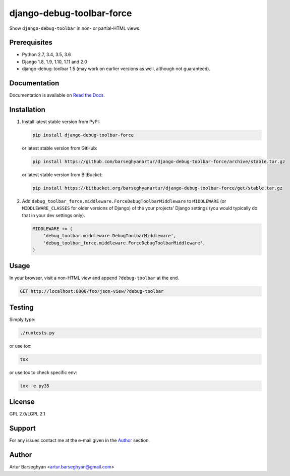 ==========================
django-debug-toolbar-force
==========================
Show ``django-debug-toolbar`` in non- or partial-HTML views.

Prerequisites
=============
- Python 2.7, 3.4, 3.5, 3.6
- Django 1.8, 1.9, 1.10, 1.11 and 2.0
- django-debug-toolbar 1.5 (may work on earlier versions as well, although
  not guaranteed).

Documentation
=============
Documentation is available on `Read the Docs
<http://django-debug-toolbar-force.readthedocs.io/>`_.

Installation
============
(1) Install latest stable version from PyPI:

    .. code-block:: sh

        pip install django-debug-toolbar-force

    or latest stable version from GitHub:

    .. code-block:: sh

        pip install https://github.com/barseghyanartur/django-debug-toolbar-force/archive/stable.tar.gz

    or latest stable version from BitBucket:

    .. code-block:: sh

        pip install https://bitbucket.org/barseghyanartur/django-debug-toolbar-force/get/stable.tar.gz

(2) Add ``debug_toolbar_force.middleware.ForceDebugToolbarMiddleware`` to
    ``MIDDLEWARE`` (or ``MIDDLEWARE_CLASSES`` for older versions of Django)
    of the your projects' Django settings (you would
    typically do that in your dev settings only).

    .. code-block:: python

        MIDDLEWARE += (
            'debug_toolbar.middleware.DebugToolbarMiddleware',
            'debug_toolbar_force.middleware.ForceDebugToolbarMiddleware',
        )

Usage
=====
In your browser, visit a non-HTML view and append ``?debug-toolbar`` at the
end.

.. code-block:: text

    GET http://localhost:8000/foo/json-view/?debug-toolbar

Testing
=======
Simply type:

.. code-block:: sh

    ./runtests.py

or use tox:

.. code-block:: sh

    tox

or use tox to check specific env:

.. code-block:: sh

    tox -e py35

License
=======
GPL 2.0/LGPL 2.1

Support
=======
For any issues contact me at the e-mail given in the `Author`_ section.

Author
======
Artur Barseghyan <artur.barseghyan@gmail.com>
